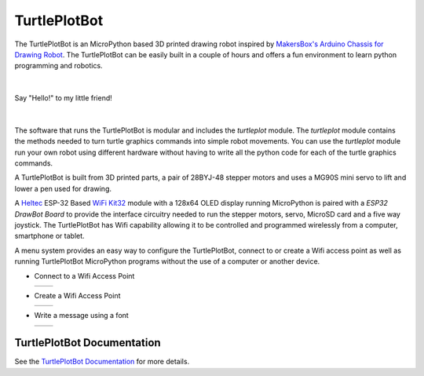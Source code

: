 TurtlePlotBot
=============

The TurtlePlotBot is an MicroPython based 3D printed drawing robot inspired
by `MakersBox's <https://www.thingiverse.com/MakersBox>`_ `Arduino Chassis
for Drawing Robot <https://www.thingiverse.com/thing:1091401>`_. The
TurtlePlotBot can be easily built in a couple of hours and offers a fun
environment to learn python programming and robotics.

|

.. figure:: images/hello.jpg
    :width: 400px
    :align: center

    Say "Hello!" to my little friend!

|

The software that runs the TurtlePlotBot is modular and includes the
`turtleplot` module. The `turtleplot` module contains the methods needed to
turn turtle graphics commands into simple robot movements. You can use the
`turtleplot` module run your own robot using different hardware without
having to write all the python code for each of the turtle graphics commands.

A TurtlePlotBot is built from 3D printed parts, a pair of 28BYJ-48
stepper motors and uses a MG90S mini servo to lift and lower a pen used for
drawing.

A `Heltec <https://heltec.org/>`_ ESP-32 Based `WiFi Kit32
<https://heltec.org/project/wifi-kit-32/>`_ module with a 128x64 OLED display
running MicroPython is paired with a `ESP32 DrawBot Board` to provide the
interface circuitry needed to run the stepper motors, servo, MicroSD card and
a five way joystick. The TurtlePlotBot has Wifi capability allowing it to be
controlled and programmed wirelessly from a computer, smartphone or tablet.

A menu system provides an easy way to configure the TurtlePlotBot, connect to
or create a Wifi access point as well as running TurtlePlotBot MicroPython
programs without the use of a computer or another device.


*   Connect to a Wifi Access Point

    =================================== ===================================
    .. image:: images/main_menu-1-1.png .. image:: images/main_menu-1-5.png
    =================================== ===================================

*   Create a Wifi Access Point

    =================================== ===================================
    .. image:: images/main_menu-3-1.png .. image:: images/main_menu-3-3.png
    =================================== ===================================

*   Write a message using a font

    =================================== ===================================
    .. image:: images/message-2.png     .. image:: images/message-10.png
    =================================== ===================================


TurtlePlotBot Documentation
^^^^^^^^^^^^^^^^^^^^^^^^^^^

See the `TurtlePlotBot Documentation <https://penfold.owt.com/turtleplotbot>`_
for more details.
